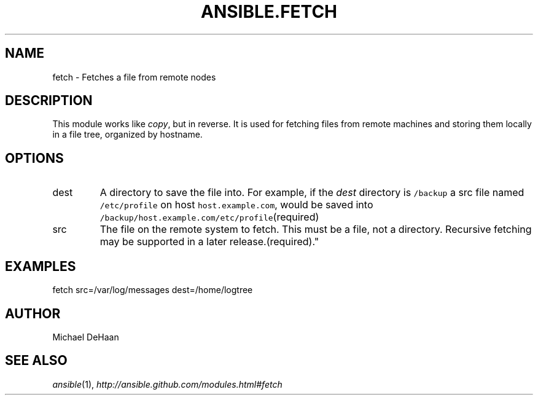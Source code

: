 .TH ANSIBLE.FETCH 3 "2012-10-08" "0.8" "ANSIBLE MODULES"
." generated from library/fetch
.SH NAME
fetch \- Fetches a file from remote nodes
." ------ DESCRIPTION
.SH DESCRIPTION
.PP
This module works like \fIcopy\fR, but in reverse. It is used for fetching files from remote machines and storing them locally in a file tree, organized by hostname. 
." ------ OPTIONS
."
."
.SH OPTIONS

.IP dest
A directory to save the file into. For example, if the \fIdest\fR directory is \fC/backup\fR a src file named \fC/etc/profile\fR on host \fChost.example.com\fR, would be saved into \fC/backup/host.example.com/etc/profile\fR(required)
.IP src
The file on the remote system to fetch. This must be a file, not a directory. Recursive fetching may be supported in a later release.(required)."
."
." ------ NOTES
."
."
." ------ EXAMPLES
.SH EXAMPLES
.PP
.nf
fetch src=/var/log/messages dest=/home/logtree
.fi
." ------- AUTHOR
.SH AUTHOR
Michael DeHaan
.SH SEE ALSO
.IR ansible (1),
.I http://ansible.github.com/modules.html#fetch
